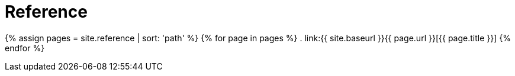 = Reference
:page-permalink: /documentation/reference/

{% assign pages = site.reference | sort: 'path' %}
{% for page in pages %}
. link:{{ site.baseurl }}{{ page.url }}[{{ page.title }}]
{% endfor %}

